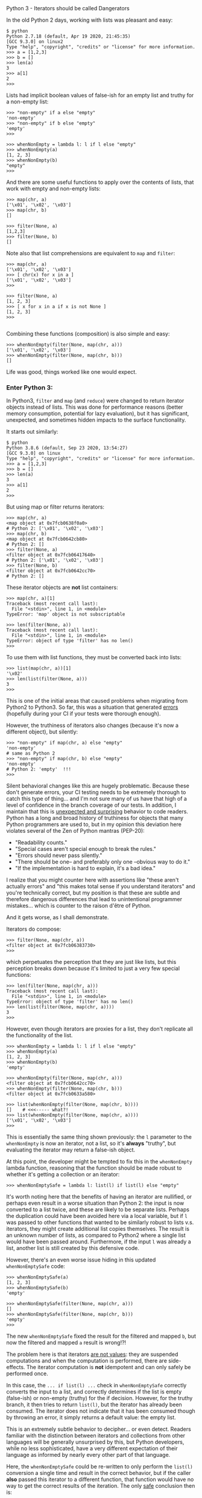 #+HTML_HEAD: <link rel="stylesheet" type="text/css" href="https://kquick.github.io/blog.css>
# Export via C-c C-e to html file.

* Python 3 - Iterators should be called Dangerators

In the old Python 2 days, working with lists was pleasant and easy:

 #+BEGIN_EXAMPLE
 $ python
 Python 2.7.18 (default, Apr 19 2020, 21:45:35)
 [GCC 9.3.0] on linux2
 Type "help", "copyright", "credits" or "license" for more information.
 >>> a = [1,2,3]
 >>> b = []
 >>> len(a)
 3
 >>> a[1]
 2
 >>>
 #+END_EXAMPLE

Lists had implicit boolean values of false-ish for an empty list and
truthy for a non-empty list:

 #+BEGIN_EXAMPLE
 >>> "non-empty" if a else "empty"
 'non-empty'
 >>> "non-empty" if b else "empty"
 'empty'
 >>>

 >>> whenNonEmpty = lambda l: l if l else "empty"
 >>> whenNonEmpty(a)
 [1, 2, 3]
 >>> whenNonEmpty(b)
 "empty"
 >>>
 #+END_EXAMPLE

 And there are some useful functions to apply over the contents of
 lists, that work with empty and non-empty lists:

 #+BEGIN_EXAMPLE
 >>> map(chr, a)
 ['\x01', '\x02', '\x03']
 >>> map(chr, b)
 []

 >>> filter(None, a)
 [1,2,3]
 >>> filter(None, b)
 []
 #+END_EXAMPLE

 Note also that list comprehensions are equivalent to ~map~ and ~filter~:

 #+BEGIN_EXAMPLE
 >>> map(chr, a)
 ['\x01', '\x02', '\x03']
 >>> [ chr(x) for x in a ]
 ['\x01', '\x02', '\x03']
 >>>

 >>> filter(None, a)
 [1, 2, 3]
 >>> [ x for x in a if x is not None ]
 [1, 2, 3]
 >>>
 
 #+END_EXAMPLE

 Combining these functions (composition) is also simple and easy:

 #+BEGIN_EXAMPLE
 >>> whenNonEmpty(filter(None, map(chr, a)))
 ['\x01', '\x02', '\x03']
 >>> whenNonEmpty(filter(None, map(chr, b)))
 []
 #+END_EXAMPLE

 Life was good, things worked like one would expect.

*** Enter Python 3:

 In Python3, ~filter~ and ~map~ (and ~reduce~) were changed to return
 iterator objects instead of lists.  This was done for performance
 reasons (better memory consumption, potential for lazy evaluation),
 but it has significant, unexpected, and sometimes hidden impacts to
 the surface functionality.

 It starts out similarly:

 #+BEGIN_EXAMPLE
 $ python
 Python 3.8.6 (default, Sep 23 2020, 13:54:27)
 [GCC 9.3.0] on linux
 Type "help", "copyright", "credits" or "license" for more information.
 >>> a = [1,2,3]
 >>> b = []
 >>> len(a)
 3
 >>> a[1]
 2
 >>>
 #+END_EXAMPLE

 But using map or filter returns iterators:

 #+BEGIN_EXAMPLE
 >>> map(chr, a)
 <map object at 0x7fcb0638f0a0>
 # Python 2: ['\x01', '\x02', '\x03']
 >>> map(chr, b)
 <map object at 0x7fcb0642cb80>
 # Python 2: []
 >>> filter(None, a)
 <filter object at 0x7fcb06417640>
 # Python 2: ['\x01', '\x02', '\x03']
 >>> filter(None, b)
 <filter object at 0x7fcb0642cc70>
 # Python 2: []
 #+END_EXAMPLE

 These iterator objects are *not* list containers:

 #+BEGIN_EXAMPLE
 >>> map(chr, a)[1]
 Traceback (most recent call last):
   File "<stdin>", line 1, in <module>
 TypeError: 'map' object is not subscriptable

 >>> len(filter(None, a))
 Traceback (most recent call last):
   File "<stdin>", line 1, in <module>
 TypeError: object of type 'filter' has no len()
 >>> 
 #+END_EXAMPLE

 To use them with list functions, they must be converted back into lists:

 #+BEGIN_EXAMPLE
 >>> list(map(chr, a))[1]
 '\x02'
 >>> len(list(filter(None, a)))
 3
 >>>
 #+END_EXAMPLE

 This is one of the initial areas that caused problems when migrating
 from Python2 to Python3.  So far, this was a situation that generated
 _errors_ (hopefully during your CI if your tests were thorough
 enough).  

 However, the truthiness of iterators also changes (because it's now a
 different object), but silently:

 #+BEGIN_EXAMPLE
 >>> "non-empty" if map(chr, a) else "empty"
 'non-empty'
 # same as Python 2
 >>> "non-empty" if map(chr, b) else "empty"
 'non-empty'
 # Python 2: 'empty'  !!!
 >>>
 #+END_EXAMPLE

 Silent behavioral changes like this are hugely problematic.  Because
 these don't generate errors, your CI testing needs to be extremely
 thorough to catch this type of thing... and I'm not sure many of us
 have that high of a level of confidence in the branch coverage of our
 tests.  In addition, I maintain that this is _unexpected and
 surprising_ behavior to code readers.  Python has a long and broad
 history of truthiness for objects that many Python programmers are
 used to, but in my opinion this deviation here violates several of
 the Zen of Python mantras (PEP-20):

   * "Readability counts."
   * "Special cases aren't special enough to break the rules."
   * "Errors should never pass silently."
   * "There should be one-- and preferably only one --obvious way to do it."
   * "If the implementation is hard to explain, it's a bad idea."

 I realize that you might counter here with assertions like "these
 aren't actually errors" and "this makes total sense if you understand
 iterators" and you're technically correct, but my position is that
 these are subtle and therefore dangerous differences that lead to
 unintentional programmer mistakes... which is counter to the raison
 d'être of Python.

 And it gets worse, as I shall demonstrate.

 Iterators do compose:

 #+BEGIN_EXAMPLE
 >>> filter(None, map(chr, a))
 <filter object at 0x7fcb06383730>
 >>>
 #+END_EXAMPLE

 which perpetuates the perception that they are just like lists, but
 this perception breaks down because it's limited to just a very few
 special functions:

 #+BEGIN_EXAMPLE
 >>> len(filter(None, map(chr, a)))
 Traceback (most recent call last):
   File "<stdin>", line 1, in <module>
 TypeError: object of type 'filter' has no len()
 >>> len(list(filter(None, map(chr, a))))
 3
 >>>
 #+END_EXAMPLE

 However, even though iterators are proxies for a list, they don't
 replicate all the functionality of the list.

 #+BEGIN_EXAMPLE
 >>> whenNonEmpty = lambda l: l if l else "empty"
 >>> whenNonEmpty(a)
 [1, 2, 3]
 >>> whenNonEmpty(b)
 'empty'

 >>> whenNonEmpty(filter(None, map(chr, a)))
 <filter object at 0x7fcb0642cc70>
 >>> whenNonEmpty(filter(None, map(chr, b)))
 <filter object at 0x7fcb0633a580>

 >>> list(whenNonEmpty(filter(None, map(chr, b))))
 []    # <<<----- what?!
 >>> list(whenNonEmpty(filter(None, map(chr, a))))
 ['\x01', '\x02', '\x03']
 >>>
 #+END_EXAMPLE

 This is essentially the same thing shown previously: the ~l~
 parameter to the ~whenNonEmpty~ is now an iterator, not a list, so
 it's *always* "truthy", but evaluating the iterator may return a
 false-ish object.

 At this point, the developer might be tempted to fix this in the
 ~whenNonEmpty~ lambda function, reasoning that the function should be
 made robust to whether it's getting a collection or an iterator:

 #+BEGIN_EXAMPLE
 >>> whenNonEmptySafe = lambda l: list(l) if list(l) else "empty"
 #+END_EXAMPLE

 It's worth noting here that the benefits of having an iterator are
 nullified, or perhaps even result in a worse situation than Python 2:
 the input is now converted to a list twice, and these are likely to
 be separate lists.  Perhaps the duplication could have been avoided
 here via a local variable, but if ~l~ was passed to other functions
 that wanted to be similarly robust to lists v.s. iterators, they
 might create additional list copies themselves.  The result is an
 unknown number of lists, as compared to Python2 where a single list
 would have been passed around.  Furthermore, if the input ~l~ was
 already a list, another list is still created by this defensive code.

 However, there's an even worse issue hiding in this updated
 ~whenNonEmptySafe~ code:

 #+BEGIN_EXAMPLE
 >>> whenNonEmptySafe(a)
 [1, 2, 3]
 >>> whenNonEmptySafe(b)
 'empty'

 >>> whenNonEmptySafe(filter(None, map(chr, a)))
 []
 >>> whenNonEmptySafe(filter(None, map(chr, b)))
 'empty'
 >>> 
 #+END_EXAMPLE

 The new ~whenNonEmptySafe~ fixed the result for the filtered and
 mapped ~b~, but now the filtered and mapped ~a~ result is wrong!?!

 The problem here is that iterators _are not values_: they are
 suspended computations and when the computation is performed, there
 are side-effects.  The iterator computation is *not* idempotent and
 can only safely be performed once.

 In this case, the ~... if list(l) ...~ check in ~whenNonEmptySafe~
 correctly converts the input to a list, and correctly determines if
 the list is empty (false-ish) or non-empty (truthy) for the if
 decision.  However, for the truthy branch, it then tries to return
 ~list(l)~, but the iterator has already been consumed.  The iterator
 does not indicate that it has been consumed though by throwing an
 error, it simply returns a default value: the empty list.

 This is an extremely subtle behavior to decipher... or even detect.
 Readers familiar with the distinction between iterators and
 collections from other languages will be generally unsurprised by
 this, but Python developers, while no less sophisticated, have a very
 different expectation of their language as informed by nearly every
 other part of that language.

 Here, the ~whenNonEmptySafe~ could be re-written to only perform the
 ~list(l)~ conversion a single time and result in the correct
 behavior, but if the caller *also* passed this iterator to a
 different function, that function would have no way to get the
 correct results of the iteration.  The only _safe_ conclusion then is:

  * That an iterator must be converted back to a collection at the
    generation point, and that it should never be passed to a function
    that is expecting a collection.

  * Functions should _not_ be written defensively, allowing for both
    iterators or collections, but should fail when provided an
    iterator (which is not the typical perspective for a "duck-typing"
    language).

 The original ~whenNonEmpty~ definition should be used like this:

 #+BEGIN_EXAMPLE
 >>> whenNonEmpty(a)
 [1, 2, 3]
 >>> whenNonEmpty(b)
 'empty'

 >>> whenNonEmpty(list(filter(None, map(chr, a))))
 ['\x01', '\x02', '\x03']
 >>> whenNonEmpty(list(filter(None, map(chr, b))))
 'empty'
 >>> 
 #+END_EXAMPLE

 In conclusion, the iterators introduced in Python 3 as returns from
 ~filter~, ~map~, and ~reduce~ are often very dangerous and care
 should be taken when using them.

 This is probably why the [[https://portingguide.readthedocs.io/en/latest/iterators.html][Conservative Python 3 Porting Guide]] contains
 the following:

   #+BEGIN_QUOTE
   ... In these cases, the call can be rewritten using a list
   comprehension, making the code faster and more readable: ...
   #+END_QUOTE

   To which I would add "and safer".  In addition, when porting from
   Python 2 to Python 3, the guide states

   #+BEGIN_QUOTE
   When the recommneded fixers detect calls to ~map()~ or ~filter()~,
   they add the imports ~from six.moves import filter~ or ~from
   six.moves import map~ to the top of the file.

   In many cases the fixers do a good job discerning the different
   usages of ~map()~ and ~filter()~ and, if necessary, adding a call
   to ~list()~.  But they are not perfect.  Always review the fixers'
   result with the above advice in mind.
   #+END_QUOTE
